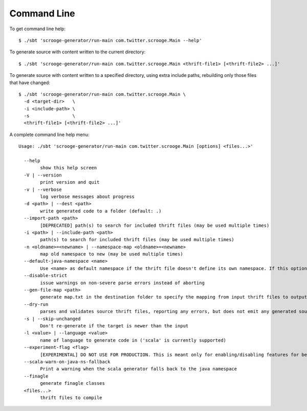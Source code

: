 Command Line
============

To get command line help:

::

    $ ./sbt 'scrooge-generator/run-main com.twitter.scrooge.Main --help'

To generate source with content written to the current directory:

::

    $ ./sbt 'scrooge-generator/run-main com.twitter.scrooge.Main <thrift-file1> [<thrift-file2> ...]'

To generate source with content written to a specified directory, using
extra include paths, rebuilding only those files that have changed:

::

    $ ./sbt 'scrooge-generator/run-main com.twitter.scrooge.Main \
      -d <target-dir>   \
      -i <include-path> \
      -s                \
      <thrift-file1> [<thrift-file2> ...]'

A complete command line help menu:

::

    Usage: ./sbt 'scrooge-generator/run-main com.twitter.scrooge.Main [options] <files...>'

      --help
            show this help screen
      -V | --version
            print version and quit
      -v | --verbose
            log verbose messages about progress
      -d <path> | --dest <path>
            write generated code to a folder (default: .)
      --import-path <path>
            [DEPRECATED] path(s) to search for included thrift files (may be used multiple times)
      -i <path> | --include-path <path>
            path(s) to search for included thrift files (may be used multiple times)
      -n <oldname>=<newname> | --namespace-map <oldname>=<newname>
            map old namespace to new (may be used multiple times)
      --default-java-namespace <name>
            Use <name> as default namespace if the thrift file doesn't define its own namespace. If this option is not specified either, then use "thrift" as default namespace
      --disable-strict
            issue warnings on non-severe parse errors instead of aborting
      --gen-file-map <path>
            generate map.txt in the destination folder to specify the mapping from input thrift files to output Scala/Java files
      --dry-run
            parses and validates source thrift files, reporting any errors, but does not emit any generated source code.  can be used with --gen-file-mapping to get the file mapping
      -s | --skip-unchanged
            Don't re-generate if the target is newer than the input
      -l <value> | --language <value>
            name of language to generate code in ('scala' is currently supported)
      --experiment-flag <flag>
            [EXPERIMENTAL] DO NOT USE FOR PRODUCTION. This is meant only for enabling/disabling features for benchmarking
      --scala-warn-on-java-ns-fallback
            Print a warning when the scala generator falls back to the java namespace
      --finagle
            generate finagle classes
      <files...>
            thrift files to compile
